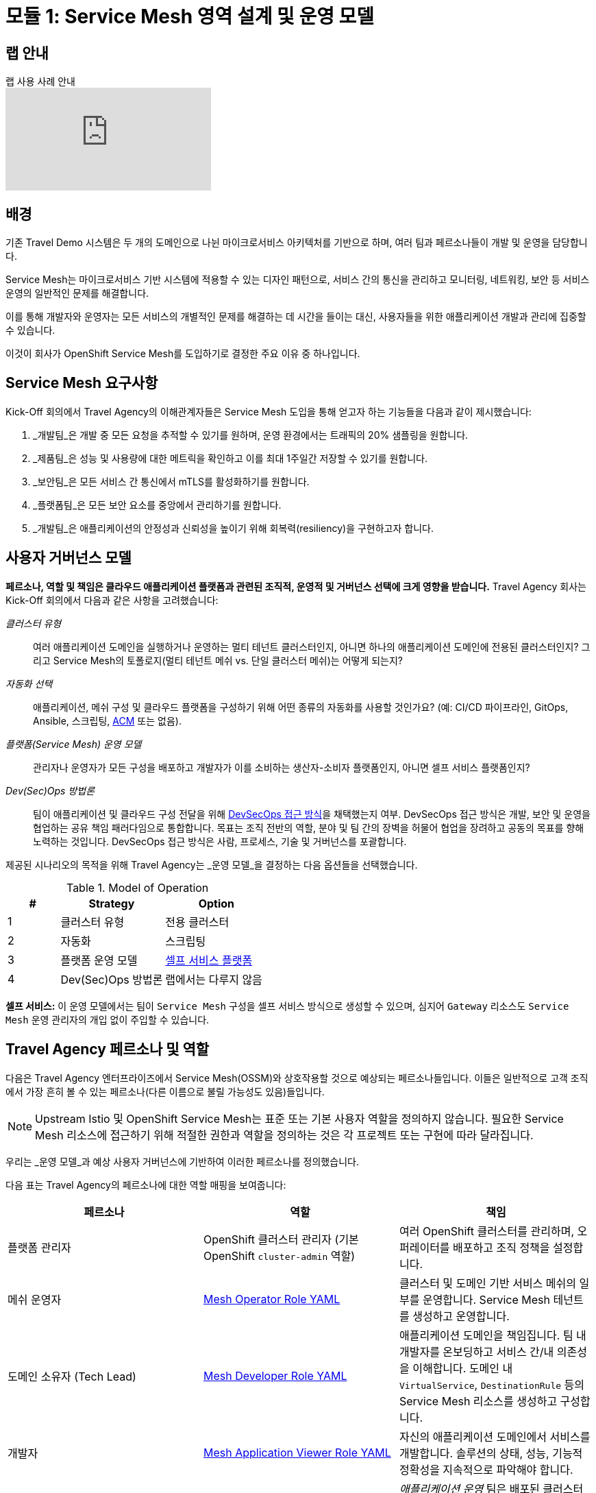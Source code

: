 # 모듈 1: Service Mesh 영역 설계 및 운영 모델

## 랩 안내

ifdef::env-github[]
image:https://img.youtube.com/vi/qSAa4iY3Xa0/maxresdefault.jpg[link=https://youtu.be/qSAa4iY3Xa0]
endif::[]

.랩 사용 사례 안내
ifndef::env-github[]
video::qSAa4iY3Xa0[youtube,list=PLZjCciga0z5w6PiJKl2P8UJKdG0cEXKcz]
endif::[]

== 배경

기존 Travel Demo 시스템은 두 개의 도메인으로 나뉜 마이크로서비스 아키텍처를 기반으로 하며, 여러 팀과 페르소나들이 개발 및 운영을 담당합니다.

Service Mesh는 마이크로서비스 기반 시스템에 적용할 수 있는 디자인 패턴으로, 서비스 간의 통신을 관리하고 모니터링, 네트워킹, 보안 등 서비스 운영의 일반적인 문제를 해결합니다.

이를 통해 개발자와 운영자는 모든 서비스의 개별적인 문제를 해결하는 데 시간을 들이는 대신, 사용자들을 위한 애플리케이션 개발과 관리에 집중할 수 있습니다.

이것이 회사가 OpenShift Service Mesh를 도입하기로 결정한 주요 이유 중 하나입니다.


== Service Mesh 요구사항

Kick-Off 회의에서 Travel Agency의 이해관계자들은 Service Mesh 도입을 통해 얻고자 하는 기능들을 다음과 같이 제시했습니다:

. _개발팀_은 개발 중 모든 요청을 추적할 수 있기를 원하며, 운영 환경에서는 트래픽의 20% 샘플링을 원합니다.
. _제품팀_은 성능 및 사용량에 대한 메트릭을 확인하고 이를 최대 1주일간 저장할 수 있기를 원합니다.
. _보안팀_은 모든 서비스 간 통신에서 mTLS를 활성화하기를 원합니다.
. _플랫폼팀_은 모든 보안 요소를 중앙에서 관리하기를 원합니다.
. _개발팀_은 애플리케이션의 안정성과 신뢰성을 높이기 위해 회복력(resiliency)을 구현하고자 합니다.

== 사용자 거버넌스 모델

*페르소나, 역할 및 책임은 클라우드 애플리케이션 플랫폼과 관련된 조직적, 운영적 및 거버넌스 선택에 크게 영향을 받습니다.*  
Travel Agency 회사는 Kick-Off 회의에서 다음과 같은 사항을 고려했습니다:

_클러스터 유형_::

여러 애플리케이션 도메인을 실행하거나 운영하는 멀티 테넌트 클러스터인지, 아니면 하나의 애플리케이션 도메인에 전용된 클러스터인지? 그리고 Service Mesh의 토폴로지(멀티 테넌트 메쉬 vs. 단일 클러스터 메쉬)는 어떻게 되는지?

_자동화 선택_::

애플리케이션, 메쉬 구성 및 클라우드 플랫폼을 구성하기 위해 어떤 종류의 자동화를 사용할 것인가요? (예: CI/CD 파이프라인, GitOps, Ansible, 스크립팅, link:https://www.redhat.com/ko/technologies/management/advanced-cluster-management[ACM,window=_blank] 또는 없음).

_플랫폼(Service Mesh) 운영 모델_::

관리자나 운영자가 모든 구성을 배포하고 개발자가 이를 소비하는 생산자-소비자 플랫폼인지, 아니면 셀프 서비스 플랫폼인지?

_Dev(Sec)Ops 방법론_::

팀이 애플리케이션 및 클라우드 구성 전달을 위해 link:https://www.redhat.com/ko/topics/security/devsecops/approach[DevSecOps 접근 방식,window=_blank]을 채택했는지 여부. DevSecOps 접근 방식은 개발, 보안 및 운영을 협업하는 공유 책임 패러다임으로 통합합니다. 목표는 조직 전반의 역할, 분야 및 팀 간의 장벽을 허물어 협업을 장려하고 공동의 목표를 향해 노력하는 것입니다. DevSecOps 접근 방식은 사람, 프로세스, 기술 및 거버넌스를 포괄합니다.

제공된 시나리오의 목적을 위해 Travel Agency는 _운영 모델_을 결정하는 다음 옵션들을 선택했습니다.
[cols="2,4,4"]
.Model of Operation
|===
|# |Strategy |Option

| 1 | 클러스터 유형 | 전용 클러스터

| 2 | 자동화 | 스크립팅

| 3 | 플랫폼 운영 모델 | <<sidenote2,셀프 서비스 플랫폼>>

| 4 | Dev(Sec)Ops 방법론 | 랩에서는 다루지 않음

|===

[[sidenote2]]
*셀프 서비스:* 이 운영 모델에서는 팀이 `Service Mesh` 구성을 셀프 서비스 방식으로 생성할 수 있으며, 심지어 `Gateway` 리소스도 `Service Mesh` 운영 관리자의 개입 없이 주입할 수 있습니다.

== Travel Agency 페르소나 및 역할

다음은 Travel Agency 엔터프라이즈에서 Service Mesh(OSSM)와 상호작용할 것으로 예상되는 페르소나들입니다. 이들은 일반적으로 고객 조직에서 가장 흔히 볼 수 있는 페르소나(다른 이름으로 불릴 가능성도 있음)들입니다.

[NOTE]
====
Upstream Istio 및 OpenShift Service Mesh는 표준 또는 기본 사용자 역할을 정의하지 않습니다. 필요한 Service Mesh 리소스에 접근하기 위해 적절한 권한과 역할을 정의하는 것은 각 프로젝트 또는 구현에 따라 달라집니다.
====

우리는 _운영 모델_과 예상 사용자 거버넌스에 기반하여 이러한 페르소나를 정의했습니다.

다음 표는 Travel Agency의 페르소나에 대한 역할 매핑을 보여줍니다:
|===
|*페르소나*|*역할*|*책임*

|플랫폼 관리자|OpenShift 클러스터 관리자 (기본 OpenShift `cluster-admin` 역할)|여러 OpenShift 클러스터를 관리하며, 오퍼레이터를 배포하고 조직 정책을 설정합니다.
|메쉬 운영자|link:https://github.com/redhat-gpte-devopsautomation/ossm-labs/blob/helm/helm/bootstrap/templates/clusterroles.yaml#L5[Mesh Operator Role YAML,window=_blank]|클러스터 및 도메인 기반 서비스 메쉬의 일부를 운영합니다. Service Mesh 테넌트를 생성하고 운영합니다.
|도메인 소유자 (Tech Lead)|link:https://github.com/redhat-gpte-devopsautomation/ossm-labs/blob/helm/helm/bootstrap/templates/clusterroles.yaml#L142[Mesh Developer Role YAML,window=_blank]|애플리케이션 도메인을 책임집니다. 팀 내 개발자를 온보딩하고 서비스 간/내 의존성을 이해합니다. 도메인 내 `VirtualService`, `DestinationRule` 등의 Service Mesh 리소스를 생성하고 구성합니다.
|개발자|link:https://github.com/redhat-gpte-devopsautomation/ossm-labs/blob/helm/helm/bootstrap/templates/clusterroles.yaml#L275[Mesh Application Viewer Role YAML,window=_blank]|자신의 애플리케이션 도메인에서 서비스를 개발합니다. 솔루션의 상태, 성능, 기능적 정확성을 지속적으로 파악해야 합니다.
|애플리케이션 운영팀|link:https://github.com/redhat-gpte-devopsautomation/ossm-labs/blob/helm/helm/bootstrap/templates/clusterroles.yaml#L142[Mesh Developer Role YAML,window=_blank]|_애플리케이션 운영_ 팀은 배포된 클러스터와 도메인 내 호스팅된 메쉬(OSSM 테넌트)에서 실행 중인 애플리케이션을 모니터링하고 유지 관리합니다. 로그를 추출하고 상태를 확인하기 위한 명령을 실행하며, 고급(비개발) 환경에서 문제를 해결합니다.
|제품 소유자|link:https://github.com/redhat-gpte-devopsautomation/ossm-labs/blob/helm/helm/bootstrap/templates/clusterroles.yaml#L275[Mesh Application Viewer Role YAML,window=_blank]|제품 소유자는 솔루션의 비즈니스 도메인과 관련된 상태, 사용량, 비용, 기타 메트릭을 파악해야 합니다.
|===
[NOTE]
====
`Mesh Operator`, `Mesh Application Viewer` 및 `Mesh Developer` 역할은 이 랩을 위해 미리 생성되었으며, 각 사용자에 대해 `Rolebinding`이 추가되었습니다(아래 표의 링크 참조).
====

== DEV 환경의 사용자/역할/페르소나 매핑

[NOTE]
====
이 랩에서는 식별된 페르소나에 필요한 모든 OpenShift 사용자가 미리 생성되었으며, 해당 역할에 매핑되었습니다.
====

아래 표는 Travel Agency DEV 환경의 사용자/역할/페르소나 매핑을 보여줍니다:

[cols="1,4,2,3"]
.`DEV` 환경에서 생성된 사용자
|===
|이름 |엔터프라이즈 페르소나 |역할 바인딩 |네임스페이스

| emma | Mesh Operator | link:https://github.com/redhat-gpte-devopsautomation/ossm-labs/blob/helm/helm/ossm/templates/dev/rolebindings-emma.yaml[Rolebindings,window=_blank] | `dev-istio-system`

| cristina | Travel Portal 도메인 소유자 (Tech Lead) | link:https://github.com/redhat-gpte-devopsautomation/ossm-labs/blob/helm/helm/ossm/templates/dev/rolebindings-cristina.yaml[Rolebindings,window=_blank] | `dev-travel-portal`, `dev-travel-control`

| farid | Travel Services 도메인 소유자 (Tech Lead) | link:https://github.com/redhat-gpte-devopsautomation/ossm-labs/blob/helm/helm/ossm/templates/dev/rolebindings-farid.yaml[Rolebindings,window=_blank] | `dev-travel-agency`

| john | 개발자 (TP) | link:https://github.com/redhat-gpte-devopsautomation/ossm-labs/blob/helm/helm/ossm/templates/dev/rolebindings-john.yaml[Rolebindings,window=_blank] | `dev-travel-portal`, `dev-travel-control`

| mia | 개발자 (TS) | link:https://github.com/redhat-gpte-devopsautomation/ossm-labs/blob/helm/helm/ossm/templates/dev/rolebindings-mia.yaml[Rolebindings,window=_blank] | `dev-travel-agency`

| mus | 제품 소유자 | link:https://github.com/redhat-gpte-devopsautomation/ossm-labs/blob/helm/helm/ossm/templates/dev/rolebindings-mus.yaml[Rolebindings,window=_blank] | `dev-travel-portal`, `dev-travel-control`, `dev-travel-agency`

|===
